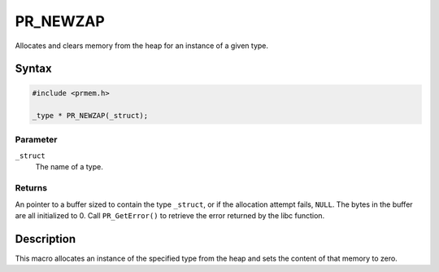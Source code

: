 PR_NEWZAP
=========

Allocates and clears memory from the heap for an instance of a given
type.

.. _Syntax:

Syntax
------

.. code:: eval

   #include <prmem.h>

   _type * PR_NEWZAP(_struct);

.. _Parameter:

Parameter
~~~~~~~~~

``_struct``
   The name of a type.

.. _Returns:

Returns
~~~~~~~

An pointer to a buffer sized to contain the type ``_struct``, or if the
allocation attempt fails, ``NULL``. The bytes in the buffer are all
initialized to 0. Call ``PR_GetError()`` to retrieve the error returned
by the libc function.

.. _Description:

Description
-----------

This macro allocates an instance of the specified type from the heap and
sets the content of that memory to zero.
